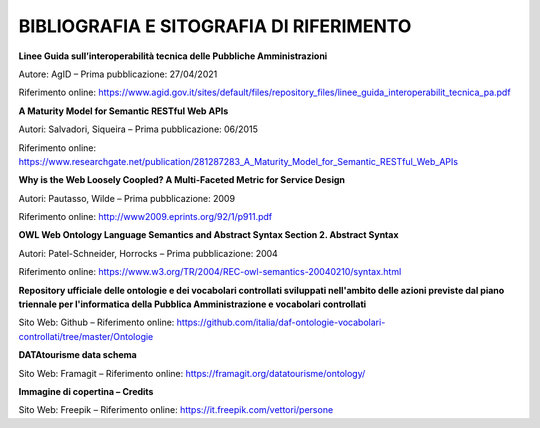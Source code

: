 **BIBLIOGRAFIA E SITOGRAFIA DI RIFERIMENTO**
============================================

**Linee Guida sull’interoperabilità tecnica delle Pubbliche
Amministrazioni**

Autore: AgID – Prima pubblicazione: 27/04/2021

Riferimento online:
https://www.agid.gov.it/sites/default/files/repository_files/linee_guida_interoperabilit_tecnica_pa.pdf

**A Maturity Model for Semantic RESTful Web APIs**

Autori: Salvadori, Siqueira – Prima pubblicazione: 06/2015

Riferimento online:
https://www.researchgate.net/publication/281287283_A_Maturity_Model_for_Semantic_RESTful_Web_APIs

**Why is the Web Loosely Coopled? A Multi-Faceted Metric for Service
Design**

Autori: Pautasso, Wilde – Prima pubblicazione: 2009

Riferimento online: http://www2009.eprints.org/92/1/p911.pdf

**OWL Web Ontology Language Semantics and Abstract Syntax Section 2.
Abstract Syntax**

Autori: Patel-Schneider, Horrocks – Prima pubblicazione: 2004

Riferimento online:
https://www.w3.org/TR/2004/REC-owl-semantics-20040210/syntax.html

**Repository ufficiale delle ontologie e dei vocabolari controllati
sviluppati nell'ambito delle azioni previste dal piano triennale per
l'informatica della Pubblica Amministrazione e vocabolari controllati**

Sito Web: Github – Riferimento online:
https://github.com/italia/daf-ontologie-vocabolari-controllati/tree/master/Ontologie

**DATAtourisme data schema**

Sito Web: Framagit – Riferimento online:
https://framagit.org/datatourisme/ontology/

**Immagine di copertina – Credits**

Sito Web: Freepik – Riferimento online: https://it.freepik.com/vettori/persone
